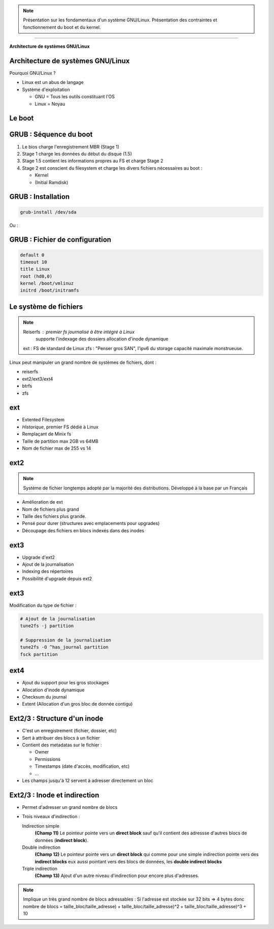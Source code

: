 .. note::
    Présentation sur les fondamentaux d'un système GNU/Linux. Présentation des
    contraintes et fonctionnement du boot et du kernel.

.. style::
    :transition.name: none
    :list.expose: fade
    :layout.valign: center
    :Default.margin_left: 100
    :literal_block.margin_left: 100
    :line_block.margin_left: 100

.. layout::
    :image: inge_logo.jpg;halign=left;valign=bottom

-----------------------------------

.. page-style::
    :align: center

**Architecture de systèmes GNU/Linux**

Architecture de systèmes GNU/Linux
----------------------------------
Pourquoi GNU/Linux ?

*   Linux est un abus de langage
*   Système d'exploitation

    *   GNU = Tous les outils constituant l'OS
    *   Linux = Noyau

Le boot
-------


GRUB : Séquence du boot
-----------------------
1.  Le bios charge l'enregistrement MBR (Stage 1)
#.  Stage 1 charge les données du début du disque (1.5)
#.  Stage 1.5 contient les informations propres au FS et charge Stage 2
#.  Stage 2 est conscient du filesystem et charge les divers fichiers
    nécessaires au boot :

    *   Kernel
    *   (Initial Ramdisk)

GRUB : Installation
-------------------
.. code:: raw

    grub-install /dev/sda

Ou :

.. code:: raw
    grub
    grub> root (hd0,0)
    grub> setup (hd0)
    grub> quit

GRUB : Fichier de configuration
-------------------------------
.. code:: grub

    default 0
    timeout 10
    title Linux
    root (hd0,0)
    kernel /boot/vmlinuz
    initrd /boot/initramfs

Le système de fichiers
----------------------
.. note::
    Reiserfs :  premier fs journalisé à être intégré à Linux
                supporte l'indexage des dossiers
                allocation d'inode dynamique
    ext :       FS de standard de Linux
    zfs :       "Penser gros SAN", l'ipv6 du storage capacité maximale monstrueuse.

Linux peut manipuler un grand nombre de systèmes de fichiers, dont :

*   reiserfs
*   ext2/ext3/ext4
*   btrfs
*   zfs

ext
---
*   Extented Filesystem
*   *Historique*, premier FS dédié à Linux
*   Remplaçant de Minix fs
*   Taille de partition max 2GB vs 64MB
*   Nom de fichier max de 255 vs 14

ext2
----
.. note::
    Système de fichier longtemps adopté par la majorité des distributions.
    Développé à la base par un Français

*   Amélioration de ext
*   Nom de fichiers plus grand
*   Taille des fichiers plus grande.
*   Pensé pour durer (structures avec emplacements pour upgrades)
*   Découpage des fichiers en blocs indexés dans des inodes

ext3
----
*   Upgrade d'ext2
*   Ajout de la journalisation
*   Indexing des répertoires
*   Possibilité d'upgrade depuis ext2

ext3
----
Modification du type de fichier :

.. code:: bash

    # Ajout de la journalisation
    tune2fs -j partition

    # Suppression de la journalisation
    tune2fs -O ^has_journal partition
    fsck partition

ext4
----
*   Ajout du support pour les gros stockages
*   Allocation d'inode dynamique
*   Checksum du journal
*   Extent (Allocation d'un gros bloc de donnée contigu)

Ext2/3 : Structure d'un inode
-----------------------------
*   C'est un enregistrement (fichier, dossier, etc)
*   Sert à attribuer des blocs à un fichier
*   Contient des metadatas sur le fichier :

    *   Owner
    *   Permissions
    *   Timestamps (date d'accès, modification, etc)
    *   ...

*   Les champs jusqu'à 12 servent à adresser directement un bloc

Ext2/3 : Inode et indirection
-----------------------------
*   Permet d'adresser un grand nombre de blocs
*   Trois niveaux d'indirection :

    Indirection simple
        **(Champ 11)** Le pointeur pointe vers un **direct block** sauf qu'il
        contient des adressse d'autres blocs de données (**indirect block**).
    Double indirection
        **(Champ 12)** Le pointeur pointe vers un **direct block** qui comme pour
        une simple indirection pointe vers des **indirect blocks** eux aussi
        pointant vers des blocs de données, les **double indirect blocks**
    Triple indirection
        **(Champ 13)** Ajout d'un autre niveau d'indirection pour encore plus
        d'adresses.

.. note::
    Implique un très grand nombre de blocs adressables :
    Si l'adresse est stockée sur 32 bits => 4 bytes donc
    nombre de blocs = taille_bloc/taille_adresse) +
    taille_bloc/taille_adresse)^2 + taille_bloc/taille_adresse)^3 + 10
